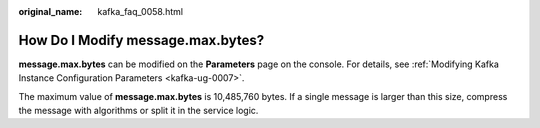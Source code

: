 :original_name: kafka_faq_0058.html

.. _kafka_faq_0058:

How Do I Modify message.max.bytes?
==================================

**message.max.bytes** can be modified on the **Parameters** page on the console. For details, see :ref:`Modifying Kafka Instance Configuration Parameters <kafka-ug-0007>`.

The maximum value of **message.max.bytes** is 10,485,760 bytes. If a single message is larger than this size, compress the message with algorithms or split it in the service logic.
